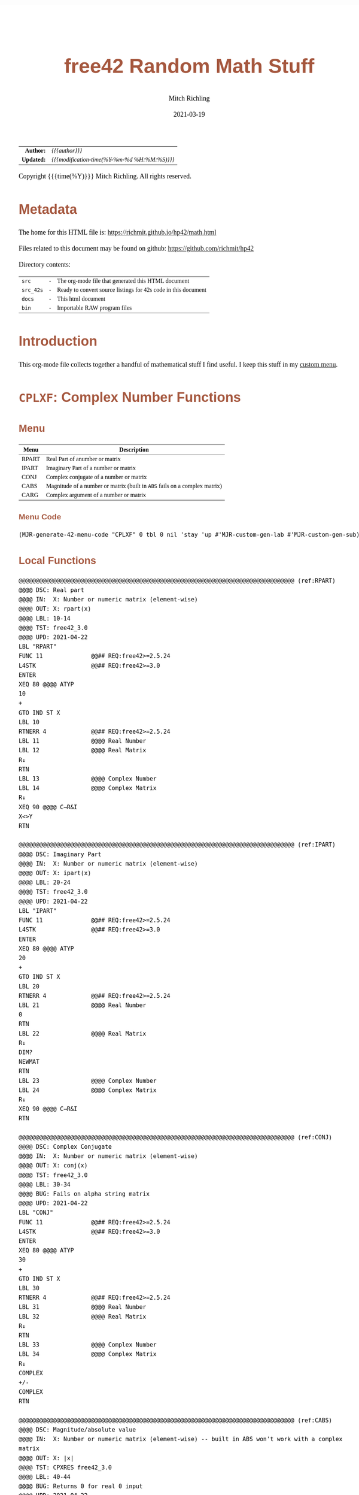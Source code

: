 # -*- Mode:Org; Coding:utf-8; fill-column:158 -*-
#+TITLE:       free42 Random Math Stuff
#+AUTHOR:      Mitch Richling
#+EMAIL:       http://www.mitchr.me/
#+DATE:        2021-03-19
#+DESCRIPTION: Some simple math stuff for free42
#+LANGUAGE:    en
#+OPTIONS:     num:t toc:nil \n:nil @:t ::t |:t ^:nil -:t f:t *:t <:t skip:nil d:nil todo:t pri:nil H:5 p:t author:t html-scripts:nil
#+HTML_HEAD: <style>body { width: 95%; margin: 2% auto; font-size: 18px; line-height: 1.4em; font-family: Georgia, serif; color: black; background-color: white; }</style>
#+HTML_HEAD: <style>body { min-width: 500px; max-width: 1024px; }</style>
#+HTML_HEAD: <style>h1,h2,h3,h4,h5,h6 { color: #A5573E; line-height: 1em; font-family: Helvetica, sans-serif; }</style>
#+HTML_HEAD: <style>h1,h2,h3 { line-height: 1.4em; }</style>
#+HTML_HEAD: <style>h1.title { font-size: 3em; }</style>
#+HTML_HEAD: <style>h4,h5,h6 { font-size: 1em; }</style>
#+HTML_HEAD: <style>.org-src-container { border: 1px solid #ccc; box-shadow: 3px 3px 3px #eee; font-family: Lucida Console, monospace; font-size: 80%; margin: 0px; padding: 0px 0px; position: relative; }</style>
#+HTML_HEAD: <style>.org-src-container>pre { line-height: 1.2em; padding-top: 1.5em; margin: 0.5em; background-color: #404040; color: white; overflow: auto; }</style>
#+HTML_HEAD: <style>.org-src-container>pre:before { display: block; position: absolute; background-color: #b3b3b3; top: 0; right: 0; padding: 0 0.2em 0 0.4em; border-bottom-left-radius: 8px; border: 0; color: white; font-size: 100%; font-family: Helvetica, sans-serif;}</style>
#+HTML_HEAD: <style>pre.example { white-space: pre-wrap; white-space: -moz-pre-wrap; white-space: -o-pre-wrap; font-family: Lucida Console, monospace; font-size: 80%; background: #404040; color: white; display: block; padding: 0em; border: 2px solid black; }</style>
#+HTML_LINK_HOME: https://www.mitchr.me/
#+HTML_LINK_UP: https://richmit.github.io/hp42/
#+EXPORT_FILE_NAME: ../docs/math

#+ATTR_HTML: :border 2 solid #ccc :frame hsides :align center
|          <r> | <l>                                          |
|    *Author:* | /{{{author}}}/                               |
|   *Updated:* | /{{{modification-time(%Y-%m-%d %H:%M:%S)}}}/ |
#+ATTR_HTML: :align center
Copyright {{{time(%Y)}}} Mitch Richling. All rights reserved.

#+TOC: headlines 5

#        #         #         #         #         #         #         #         #         #         #         #         #         #         #         #         #         #
#   00   #    10   #    20   #    30   #    40   #    50   #    60   #    70   #    80   #    90   #   100   #   110   #   120   #   130   #   140   #   150   #   160   #
# 234567890123456789012345678901234567890123456789012345678901234567890123456789012345678901234567890123456789012345678901234567890123456789012345678901234567890123456789
#        #         #         #         #         #         #         #         #         #         #         #         #         #         #         #         #         #
#        #         #         #         #         #         #         #         #         #         #         #         #         #         #         #         #         #

# Provde links to programs like this: https://richmit.github.io/hp42/math.html#coderef-lnXY

* Metadata

The home for this HTML file is: https://richmit.github.io/hp42/math.html

Files related to this document may be found on github: https://github.com/richmit/hp42

Directory contents:
#+ATTR_HTML: :border 0 :frame none :rules none :align center
   | =src=     | - | The org-mode file that generated this HTML document            |
   | =src_42s= | - | Ready to convert source listings for 42s code in this document |
   | =docs=    | - | This html document                                             |
   | =bin=     | - | Importable RAW program files                                   |

* Introduction
:PROPERTIES:
:CUSTOM_ID: introduction
:END:

This org-mode file collects together a handful of mathematical stuff I find useful.  I keep this stuff in my [[https://richmit.github.io/hp42/math.html][custom menu]].

* =CPLXF=: Complex Number Functions
** Menu
:PROPERTIES:
:CUSTOM_ID: menu-cplxf
:END:

#+ATTR_HTML: :align center :frame box :rules all
#+NAME:CPLXF
| Menu  | Description                                                                |
|-------+----------------------------------------------------------------------------|
| RPART | Real Part of anumber or matrix                                             |
| IPART | Imaginary Part of a number or matrix                                       |
| CONJ  | Complex conjugate of a number or matrix                                    |
| CABS  | Magnitude of a number or matrix (built in =ABS= fails on a complex matrix) |
| CARG  | Complex argument of a number or matrix                                     |
|-------+----------------------------------------------------------------------------|

*** Menu Code

#+BEGIN_SRC elisp :var tbl=CPLXF :colnames y :results output verbatum :wrap "src hp42s :tangle ../src_42s/math/math.hp42s"
(MJR-generate-42-menu-code "CPLXF" 0 tbl 0 nil 'stay 'up #'MJR-custom-gen-lab #'MJR-custom-gen-sub)
#+END_SRC

#+RESULTS:
#+begin_src hp42s :tangle ../src_42s/math/math.hp42s
@@@@@@@@@@@@@@@@@@@@@@@@@@@@@@@@@@@@@@@@@@@@@@@@@@@@@@@@@@@@@@@@@@@@@@@@@@@@@@@@ (ref:CPLXF)
@@@@ DSC: Auto-generated menu program
LBL "CPLXF"
LBL 01            @@@@ Page 1 of menu CPLXF
CLMENU
"RPART"
KEY 1 XEQ "RPART"
"IPART"
KEY 2 XEQ "IPART"
"CONJ"
KEY 3 XEQ "CONJ"
"CABS"
KEY 4 XEQ "CABS"
"CARG"
KEY 5 XEQ "CARG"
KEY 9 GTO 00
MENU
STOP
GTO 01
LBL 00 @@@@ Application Exit
EXITALL
RTN
@@@@ Free labels start at: 2
#+end_src

** Local Functions

#+BEGIN_SRC hp42s :tangle ../src_42s/math/math.hp42s
@@@@@@@@@@@@@@@@@@@@@@@@@@@@@@@@@@@@@@@@@@@@@@@@@@@@@@@@@@@@@@@@@@@@@@@@@@@@@@@@ (ref:RPART)
@@@@ DSC: Real part
@@@@ IN:  X: Number or numeric matrix (element-wise)
@@@@ OUT: X: rpart(x)
@@@@ LBL: 10-14
@@@@ TST: free42_3.0
@@@@ UPD: 2021-04-22
LBL "RPART"
FUNC 11              @@## REQ:free42>=2.5.24
L4STK                @@## REQ:free42>=3.0
ENTER
XEQ 80 @@@@ ATYP
10
+
GTO IND ST X
LBL 10
RTNERR 4             @@## REQ:free42>=2.5.24
LBL 11               @@@@ Real Number
LBL 12               @@@@ Real Matrix
R↓
RTN
LBL 13               @@@@ Complex Number
LBL 14               @@@@ Complex Matrix
R↓
XEQ 90 @@@@ C→R&I
X<>Y
RTN

@@@@@@@@@@@@@@@@@@@@@@@@@@@@@@@@@@@@@@@@@@@@@@@@@@@@@@@@@@@@@@@@@@@@@@@@@@@@@@@@ (ref:IPART)
@@@@ DSC: Imaginary Part
@@@@ IN:  X: Number or numeric matrix (element-wise)
@@@@ OUT: X: ipart(x)
@@@@ LBL: 20-24
@@@@ TST: free42_3.0
@@@@ UPD: 2021-04-22
LBL "IPART"
FUNC 11              @@## REQ:free42>=2.5.24
L4STK                @@## REQ:free42>=3.0
ENTER
XEQ 80 @@@@ ATYP
20
+
GTO IND ST X
LBL 20
RTNERR 4             @@## REQ:free42>=2.5.24
LBL 21               @@@@ Real Number
0
RTN
LBL 22               @@@@ Real Matrix
R↓
DIM?
NEWMAT
RTN
LBL 23               @@@@ Complex Number
LBL 24               @@@@ Complex Matrix
R↓
XEQ 90 @@@@ C→R&I
RTN

@@@@@@@@@@@@@@@@@@@@@@@@@@@@@@@@@@@@@@@@@@@@@@@@@@@@@@@@@@@@@@@@@@@@@@@@@@@@@@@@ (ref:CONJ)
@@@@ DSC: Complex Conjugate
@@@@ IN:  X: Number or numeric matrix (element-wise)
@@@@ OUT: X: conj(x)
@@@@ TST: free42_3.0
@@@@ LBL: 30-34
@@@@ BUG: Fails on alpha string matrix
@@@@ UPD: 2021-04-22
LBL "CONJ"
FUNC 11              @@## REQ:free42>=2.5.24
L4STK                @@## REQ:free42>=3.0
ENTER
XEQ 80 @@@@ ATYP
30
+
GTO IND ST X
LBL 30
RTNERR 4             @@## REQ:free42>=2.5.24
LBL 31               @@@@ Real Number
LBL 32               @@@@ Real Matrix
R↓
RTN
LBL 33               @@@@ Complex Number
LBL 34               @@@@ Complex Matrix
R↓
COMPLEX
+/-
COMPLEX
RTN

@@@@@@@@@@@@@@@@@@@@@@@@@@@@@@@@@@@@@@@@@@@@@@@@@@@@@@@@@@@@@@@@@@@@@@@@@@@@@@@@ (ref:CABS)
@@@@ DSC: Magnitude/absolute value
@@@@ IN:  X: Number or numeric matrix (element-wise) -- built in ABS won't work with a complex matrix
@@@@ OUT: X: |x|
@@@@ TST: CPXRES free42_3.0
@@@@ LBL: 40-44
@@@@ BUG: Returns 0 for real 0 input
@@@@ UPD: 2021-04-22
LBL "CABS"
FUNC 11              @@## REQ:free42>=2.5.24
L4STK                @@## REQ:free42>=3.0
ENTER
XEQ 80 @@@@ ATYP
40
+
GTO IND ST X
LBL 40
RTNERR 4             @@## REQ:free42>=2.5.24
LBL 41               @@@@ Real Number
LBL 42               @@@@ Real Matrix
R↓
ABS
RTN
LBL 43               @@@@ Complex Number
LBL 44               @@@@ Complex Matrix
R↓
XEQ 92 @@@@ C→M&A
X<>Y
RTN

@@@@@@@@@@@@@@@@@@@@@@@@@@@@@@@@@@@@@@@@@@@@@@@@@@@@@@@@@@@@@@@@@@@@@@@@@@@@@@@@ (ref:CARG)
@@@@ DSC: Complex Argument
@@@@ IN:  X: Number or numeric matrix (element-wise)
@@@@ OUT: X: arg(x)
@@@@ TST: CPXRES free42_3.0
@@@@ LBL: 50-54
@@@@ BUG: Returns 0 for real 0 input
@@@@ UPD: 2021-04-22
LBL "CARG"
FUNC 11              @@## REQ:free42>=2.5.24
L4STK                @@## REQ:free42>=3.0
ENTER
XEQ 80 @@@@ ATYP
50
+
GTO IND ST X
LBL 50
RTNERR 4             @@## REQ:free42>=2.5.24
LBL 51               @@@@ Real Number
0
RTN
LBL 52               @@@@ Real Matrix
R↓
DIM?
NEWMAT
RTN
LBL 53               @@@@ Complex Number
LBL 54               @@@@ Complex Matrix
R↓
XEQ 92 @@@@ C→M&A
RTN

@@@@@@@@@@@@@@@@@@@@@@@@@@@@@@@@@@@@@@@@@@@@@@@@@@@@@@@@@@@@@@@@@@@@@@@@@@@@@@@@
@@@@ DSC: Complex Number -> Real Part & Imaginary Part
@@@@ NAM: C→R&I 90
@@@@ IN:  X: Complex Number or Complex Matrix
@@@@ OUT: Y: Real Part of X
@@@@      X: Imaginary Part of X
@@@@ LBL: 91
@@@@ TST: free42_3.0
@@@@ UPD: 2021-04-22
LBL 90
FUNC 12              @@## REQ:free42>=2.5.24
L4STK                @@## REQ:free42>=3.0
ENTER
FS? 73
GTO 91
@@@@ RECT MODE
COMPLEX
RTN
LBL 91
@@@@ POLAR MODE
RECT
COMPLEX
POLAR
RTN

@@@@@@@@@@@@@@@@@@@@@@@@@@@@@@@@@@@@@@@@@@@@@@@@@@@@@@@@@@@@@@@@@@@@@@@@@@@@@@@@
@@@@ DSC: Complex Number -> Magnitude & Argument (angle)
@@@@ NAM: C→M&A 92
@@@@ IN:  X: Complex Number or Complex Matrix
@@@@ OUT: Y: Magnitude of X
@@@@      X: Complex Argument (angle) of X
@@@@ LBL: 93
@@@@ TST: free42_3.0
@@@@ UPD: 2021-04-22
LBL 92
FUNC 12              @@## REQ:free42>=2.5.24
L4STK                @@## REQ:free42>=3.0
ENTER
FS? 73
GTO 93
@@@@ RECT MODE
POLAR
COMPLEX
RECT
RTN
LBL 93
@@@@ POLAR MODE
COMPLEX
RTN

@@@@@@@@@@@@@@@@@@@@@@@@@@@@@@@@@@@@@@@@@@@@@@@@@@@@@@@@@@@@@@@@@@@@@@@@@@@@@@@@ (ref:ATYP)
@@@@ DSC: Arithmetic Type
@@@@ NAM: ATYP 80
@@@@ IN:  X: an object
@@@@ OUT: X: 1 if input X was a real number
@@@@         2 if input X was a real matrix
@@@@         3 if input X was a complex number
@@@@         4 if input X was a complex matrix
@@@@         0 if none of the above are true
@@@@ TST: free42_3.0
@@@@ FAQ: Even on free42<2.5.24 or a real 42s, X, Y, & Z are preserved. T & Last X not so much.
@@@@ BUG: A 2 will be returned for a real matrix containing strings
@@@@ BUG: In infinite stack mode with an empty stack 2 will be returned as X=0 when we do L4STK
@@@@ LBL: 81-88
@@@@ UPD: 2021-02-23
LBL 80
FUNC 11              @@## REQ:free42>=2.5.24
L4STK                @@## REQ:free42>=3.0
MAT?
GTO 81
GTO 82
LBL 81               @@@@ Matrix
CLA
ARCL ST X
67
POSA
X>0?
GTO 87
GTO 88
LBL 87               @@@@ Complex Matrix
4
RTN
LBL 88               @@@@ Real/String Matrix
2
RTN
LBL 82               @@@@ Not matrix
REAL?
GTO 83
GTO 84
LBL 83               @@@@ Real number
1
RTN
LBL 84               @@@@ Not matrix or real
CPX?
GTO 85
GTO 86
LBL 85               @@@@ Complex number
3
RTN
LBL 86               @@@@ Not matrix, real, or complex
0
RTN

@@@@@@@@@@@@@@@@@@@@@@@@@@@@@@@@@@@@@@@@@@@@@@@@@@@@@@@@@@@@@@@@@@@@@@@@@@@@@@@@
END
#+END_SRC

* =%T=: Percentage of total (just like hp-12c button)

#+BEGIN_SRC hp42s :tangle ../src_42s/math/math.hp42s
@@@@@@@@@@@@@@@@@@@@@@@@@@@@@@@@@@@@@@@@@@@@@@@@@@@@@@@@@@@@@@@@@@@@@@@@@@@@@@@@ (ref:PTOT)
@@@@ DSC: Percentage of total (just like hp-12c button)
@@@@ IN:  Y: Real Number -- Total
@@@@ IN:  X: Real Number -- Part
@@@@ OUT: X: 100*X/Y
@@@@ UPD: 2021-03-12
LBL "%T"
FUNC 21              @@## REQ:free42>=2.5.24
L4STK                @@## REQ:free42>=3.0
X<>Y
÷
100
×
RTN
END
#+END_SRC

* =GCD=, =LCM=: Greatest Common Denominator & Least Common Multiple

#+BEGIN_SRC hp42s :tangle ../src_42s/math/math.hp42s
@@@@@@@@@@@@@@@@@@@@@@@@@@@@@@@@@@@@@@@@@@@@@@@@@@@@@@@@@@@@@@@@@@@@@@@@@@@@@@@@ (ref:GCD)
@@@@ DSC: GCD
@@@@ IN:  Y: real number
@@@@      X: real number
@@@@ OUT: X: GCD(|IP(X)|, |IP(X)|)
@@@@ LBL: 01
@@@@ UPD: 2021-04-22
@@@@ TST: free42_3.0
LBL "GCD"
FUNC 21              @@## REQ:free42>=2.5.24
L4STK                @@## REQ:free42>=3.0
ABS
IP
X<>Y
ABS
IP
X>Y?
X<>Y
LBL 01
STO ST Z
MOD
X>0?
GTO 01
R↓
RTN

@@@@@@@@@@@@@@@@@@@@@@@@@@@@@@@@@@@@@@@@@@@@@@@@@@@@@@@@@@@@@@@@@@@@@@@@@@@@@@@@ (ref:LCM)
@@@@ DSC: LCM
@@@@ IN:  Y: real number
@@@@      X: real number
@@@@ OUT: X: LCM(|IP(X)|, |IP(X)|)
@@@@ USE: GCD
@@@@ LBL: 02-03
@@@@ UPD: 2021-04-22
@@@@ TST: free42_3.0
LBL "LCM"
FUNC 21              @@## REQ:free42>=2.5.24
L4STK                @@## REQ:free42>=3.0
ABS
IP
X≠0?
GTO 02
0
RTN
LBL 02
LSTO "TMPX"
X<>Y
ABS
IP
X≠0?
GTO 03
0
RTN
LBL 03
LSTO "TMPY"
XEQ "GCD"
RCL "TMPX"
X<>Y
÷
RCL× "TMPY"
RTN

@@@@@@@@@@@@@@@@@@@@@@@@@@@@@@@@@@@@@@@@@@@@@@@@@@@@@@@@@@@@@@@@@@@@@@@@@@@@@@@@
END
#+END_SRC

* =BETA=: The Beta Function

#+BEGIN_SRC hp42s :tangle ../src_42s/math/math.hp42s
@@@@@@@@@@@@@@@@@@@@@@@@@@@@@@@@@@@@@@@@@@@@@@@@@@@@@@@@@@@@@@@@@@@@@@@@@@@@@@@@ (ref:BETA)
@@@@ DSC: beta function
@@@@ IN:  Y: Number
@@@@ IN:  X: Number
@@@@ OUT: X: beta(x, y) = beta(y, x)
@@@@ TST: free42_3.0
@@@@ UPD: 2021-02-23
LBL "BETA"
FUNC 21              @@## REQ:free42>=2.5.24
L4STK                @@## REQ:free42>=3.0
RCL ST Y
GAMMA
RCL ST Y
GAMMA
×
RCL ST Z
RCL ST Z
+
GAMMA
÷
RTN
END
#+END_SRC

#+END_SRC

* =NPDF=, =NCDF=, =ERF=, =ERFC=: Error & Standard Normal Functions

** Menu
:PROPERTIES:
:CUSTOM_ID: menu-errfun
:END:

#+ATTR_HTML: :align center :frame box :rules all
#+NAME:ERRFUN
| Menu | Description                                      |
|------+--------------------------------------------------|
| ERF  | Error Function                                   |
| ERFC | Complementary Error Function                     |
| ▒▒▒▒ |                                                  |
| NPDF | Standard Normal Probablity Density FUnction      |
| NCDF | Standard Normal Cumulative Distribution FUnction |
| ▒▒▒▒ |                                                  |

*** Menu Code

#+BEGIN_SRC elisp :var tbl=ERRFUN :colnames y :results output verbatum :wrap "src hp42s :tangle ../src_42s/math/math.hp42s"
(MJR-generate-42-menu-code "ERRFUN" 0 tbl 0 nil 'stay 'up #'MJR-custom-gen-lab #'MJR-custom-gen-sub)
#+END_SRC

#+RESULTS:
#+begin_src hp42s :tangle ../src_42s/math/math.hp42s
@@@@@@@@@@@@@@@@@@@@@@@@@@@@@@@@@@@@@@@@@@@@@@@@@@@@@@@@@@@@@@@@@@@@@@@@@@@@@@@@ (ref:ERRFUN)
@@@@ DSC: Auto-generated menu program
LBL "ERRFUN"
LBL 01            @@@@ Page 1 of menu ERRFUN
CLMENU
"ERF"
KEY 1 XEQ "ERF"
"ERFC"
KEY 2 XEQ "ERFC"
"NPDF"
KEY 4 XEQ "NPDF"
"NCDF"
KEY 5 XEQ "NCDF"
KEY 9 GTO 00
MENU
STOP
GTO 01
LBL 00 @@@@ Application Exit
EXITALL
RTN
@@@@ Free labels start at: 2
#+end_src

** Local Functions

#+BEGIN_SRC hp42s :tangle ../src_42s/math/math.hp42s
@@@@@@@@@@@@@@@@@@@@@@@@@@@@@@@@@@@@@@@@@@@@@@@@@@@@@@@@@@@@@@@@@@@@@@@@@@@@@@@@ (ref:NPDF)
@@@@ DSC: Standard Normal PDF
@@@@ IN:  X: real number
@@@@ OUT: X: Standard Normal PDF value at X
@@@@ UPD: 2021-04-22
@@@@ TST: free42_3.0
@@@@ TC:  -2 0.05399096651318805195056
@@@@ TC:  -1 0.2419707245191433497978
@@@@ TC:   0 0.3989422804014326779399
@@@@ TC:   1 0.2419707245191433497978
@@@@ TC:   2 0.05399096651318805195056
LBL "NPDF"
FUNC 11              @@## REQ:free42>=2.5.24
L4STK                @@## REQ:free42>=3.0
X↑2   @@@@ X^2
-2    @@@@ -2                     X^2
÷     @@@@ -X^2/2
E↑X   @@@@ EXP(-X^2/2)
2     @@@@ 2                      EXP(-X^2/2)
PI    @@@@ PI                     2             EXP(-X^2/2)
×     @@@@ PI*2                   EXP(-X^2/2)
SQRT  @@@@ SQRT(PI*2)             EXP(-X^2/2)
÷     @@@@ EXP(-X^2/2)/SQRT(PI*2) 
RTN

@@@@@@@@@@@@@@@@@@@@@@@@@@@@@@@@@@@@@@@@@@@@@@@@@@@@@@@@@@@@@@@@@@@@@@@@@@@@@@@@ (ref:NCDF)
@@@@ DSC: Standard Normal CDF
@@@@ IN:  X: real number
@@@@ OUT: X: Standard Normal CDF value at X
@@@@ BUG: Only good to 7 decimal places
@@@@ FAQ: No dependancies, variables, loops, or branches
@@@@ REF: Zelen & Severo (1964)
@@@@ UPD: 2021-04-22
@@@@ TST: free42_3.0
@@@@ TC:  -2 0.02275013194817920720028
@@@@ TC:  -1 0.1586552539314570514148 
@@@@ TC:   0 0.5                      
@@@@ TC:   1 0.8413447460685429485852 
@@@@ TC:   2 0.9772498680518207927997 
LBL "NCDF"
FUNC 11              @@## REQ:free42>=2.5.24
L4STK                @@## REQ:free42>=3.0
0.2316419      @@@@ b0                     X             ?           ?
RCL× ST Y      @@@@ b0*X                   X             ?           ?
1              @@@@ 1                      b0*X          X           ?           
+              @@@@ 1+b0*X                 X             ?           ?
1/X            @@@@ 1/(1+b0*X)             X             ?           ?
               @@@@ T                      X             ?           ?
X<>Y           @@@@ X                      T             ?           ?
X↑2            @@@@ X^2                    T             ?           ?
-2             @@@@ -2                     X^2           ?           ?
÷              @@@@ -X^2/2                 T             ?           ?
E↑X            @@@@ EXP(-X^2/2)            T             ?           ?
2              @@@@ 2                      EXP(-X^2/2)   T           ?
PI             @@@@ PI                     2             EXP(-X^2/2) T
×              @@@@ PI*2                   EXP(-X^2/2)   T           T
SQRT           @@@@ SQRT(PI*2)             EXP(-X^2/2)   T           T
÷              @@@@ EXP(-X^2/2)/SQRT(PI*2) T             T           T
               @@@@ N                      T             T           T
RCL  ST Y      @@@@ T                      N             T           T
×              @@@@ NT                     T             T           T
0.319381530    @@@@ b1                     NT            T           T
RCL× ST Y      @@@@ PR                     NT            T           T
RCL ST Z       @@@@ T                      PR            NT          T
STO× ST Z      @@@@ T                      PR            NT^2        T
R↓             @@@@ PR                     NT^2          T           T
-0.356563782   @@@@ b2                     PR            NT^2        T
RCL× ST Z      @@@@ NT                     PR            NT^2        T
+              @@@@ PR                     NT^2          T           T
RCL ST Z       @@@@ T                      PR            NT^2        T
STO× ST Z      @@@@ T                      PR            NT^3        T
R↓             @@@@ PR                     NT^3          T           T
1.781477937    @@@@ b3                     PR            NT^3        T
RCL× ST Z      @@@@ NT                     PR            NT^3        T
+              @@@@ PR                     NT^3          T           T
RCL ST Z       @@@@ T                      PR            NT^3        T
STO× ST Z      @@@@ T                      PR            NT^4        T
R↓             @@@@ PR                     NT^4          T           T
-1.821255978   @@@@ b4                     PR            NT^4        T
RCL× ST Z      @@@@ NT                     PR            NT^4        T
+              @@@@ PR                     NT^4          T           T
RCL ST Z       @@@@ T                      PR            NT^4        T
STO× ST Z      @@@@ T                      PR            NT^5        T
R↓             @@@@ PR                     NT^5          T           T
1.330274429    @@@@ b5                     PR            NT^5        T
RCL× ST Z      @@@@ NT                     PR            NT^5        T
+              @@@@ PR                     NT^5          T           T
1              @@@@ 1                      PR            NT^5        T
X<>Y           @@@@ PR                     1             NT^5        T
-              @@@@ 1-PR                   NT^5          T           T
RTN

@@@@@@@@@@@@@@@@@@@@@@@@@@@@@@@@@@@@@@@@@@@@@@@@@@@@@@@@@@@@@@@@@@@@@@@@@@@@@@@@ (ref:ERF)
@@@@ DSC: erf (error) function
@@@@ IN:  X: real number
@@@@ OUT: X: erf(X)
@@@@ USE: NCDF
@@@@ LBL: Use: 11-12
@@@@ UPD: 2021-03-30
@@@@ TST: free42_3.0
@@@@ TC: -1 -0.8427007929497148693412
@@@@ TC:  0  0.0
@@@@ TC:  1  0.8427007929497148693412
@@@@ TC:  2  0.9953222650189527341621
LBL "ERF"
FUNC 11              @@## REQ:free42>=2.5.24
L4STK                @@## REQ:free42>=3.0
ENTER
ENTER
2
SQRT
×
ABS
XEQ "NCDF"
2
×
1
-
X<>Y
X<0?
GTO 11
GTO 12
LBL 11
R↓
+/-
RTN
LBL 12
R↓
RTN

@@@@@@@@@@@@@@@@@@@@@@@@@@@@@@@@@@@@@@@@@@@@@@@@@@@@@@@@@@@@@@@@@@@@@@@@@@@@@@@@ (ref:ERFC)
@@@@ DSC: erfc (complementary error) function
@@@@ IN:  X: real number
@@@@ OUT: X: erfc(X)
@@@@ USE: ERF
@@@@ UPD: 2021-03-30
@@@@ TST: free42_3.0
@@@@ TC: -1 1.842700792949714869341
@@@@ TC:  0 1.0
@@@@ TC:  1 0.1572992070502851306588
@@@@ TC:  2 0.004677734981047265837931
LBL "ERFC"
FUNC 11              @@## REQ:free42>=2.5.24
L4STK                @@## REQ:free42>=3.0
XEQ "ERF"
1
X<>Y
-
RTN

@@@@@@@@@@@@@@@@@@@@@@@@@@@@@@@@@@@@@@@@@@@@@@@@@@@@@@@@@@@@@@@@@@@@@@@@@@@@@@@@
END
#+END_SRC





* =HYPTRG=: Hyperbolic Trigonometric Functions
** Menu
:PROPERTIES:
:CUSTOM_ID: menu-hyptrg
:END:

#+ATTR_HTML: :align center :frame box :rules all
#+NAME:HYPTRG
| Menu  | Description |
|-------+-------------|
| SINH  |             |
| COSH  |             |
| TANH  |             |
| ASINH |             |
| ACOSH |             |
| ATANH |             |
|-------+-------------|
| CSCH  | 1/SINH(X)   |
| SECH  | 1/COSH(X)   |
| COTH  | 1/TANH(X)   |
| ACSCH | SINH(1/X)   |
| ASECH | COSH(1/X)   |
| ACOTH | TANH(1/X)   |
|-------+-------------|

*** Menu Code

#+BEGIN_SRC elisp :var tbl=HYPTRG :colnames y :results output verbatum :wrap "src hp42s :tangle ../src_42s/math/math.hp42s"
(MJR-generate-42-menu-code "HYPTRG" 0 tbl 0 nil 'stay 'up #'MJR-custom-gen-lab #'MJR-custom-gen-sub)
#+END_SRC

#+RESULTS:
#+begin_src hp42s :tangle ../src_42s/math/math.hp42s
@@@@@@@@@@@@@@@@@@@@@@@@@@@@@@@@@@@@@@@@@@@@@@@@@@@@@@@@@@@@@@@@@@@@@@@@@@@@@@@@ (ref:HYPTRG)
@@@@ DSC: Auto-generated menu program
LBL "HYPTRG"
LBL 01            @@@@ Page 1 of menu HYPTRG
CLMENU
"SINH"
KEY 1 XEQ 03
"COSH"
KEY 2 XEQ 04
"TANH"
KEY 3 XEQ 05
"ASINH"
KEY 4 XEQ 06
"ACOSH"
KEY 5 XEQ 07
"ATANH"
KEY 6 XEQ 08
KEY 7 GTO 02
KEY 8 GTO 02
KEY 9 GTO 00
MENU
STOP
GTO 01
LBL 02            @@@@ Page 2 of menu HYPTRG
CLMENU
"CSCH"
KEY 1 XEQ "CSCH"
"SECH"
KEY 2 XEQ "SECH"
"COTH"
KEY 3 XEQ "COTH"
"ACSCH"
KEY 4 XEQ "ACSCH"
"ASECH"
KEY 5 XEQ "ASECH"
"ACOTH"
KEY 6 XEQ "ACOTH"
KEY 7 GTO 01
KEY 8 GTO 01
KEY 9 GTO 00
MENU
STOP
GTO 02
LBL 00 @@@@ Application Exit
EXITALL
RTN
LBL 03    @@@@ Action for menu key SINH
SINH
RTN
LBL 04    @@@@ Action for menu key COSH
COSH
RTN
LBL 05    @@@@ Action for menu key TANH
TANH
RTN
LBL 06    @@@@ Action for menu key ASINH
ASINH
RTN
LBL 07    @@@@ Action for menu key ACOSH
ACOSH
RTN
LBL 08    @@@@ Action for menu key ATANH
ATANH
RTN
@@@@ Free labels start at: 9
#+end_src

** Local Functions

#+BEGIN_SRC hp42s :tangle ../src_42s/math/math.hp42s

@@@@@@@@@@@@@@@@@@@@@@@@@@@@@@@@@@@@@@@@@@@@@@@@@@@@@@@@@@@@@@@@@@@@@@@@@@@@@@@@
@@@@ DSC: 1/SIN(X)
LBL "CSCH"
FUNC 11              @@## REQ:free42>=2.5.24
L4STK                @@## REQ:free42>=3.0
SINH
1/X
RTN

@@@@@@@@@@@@@@@@@@@@@@@@@@@@@@@@@@@@@@@@@@@@@@@@@@@@@@@@@@@@@@@@@@@@@@@@@@@@@@@@
@@@@ DSC: 1/COS(X)
LBL "SECH"
FUNC 11              @@## REQ:free42>=2.5.24
L4STK                @@## REQ:free42>=3.0
COSH
1/X
RTN

@@@@@@@@@@@@@@@@@@@@@@@@@@@@@@@@@@@@@@@@@@@@@@@@@@@@@@@@@@@@@@@@@@@@@@@@@@@@@@@@
@@@@ DSC: 1/TAN(X)
LBL "COTH"
FUNC 11              @@## REQ:free42>=2.5.24
L4STK                @@## REQ:free42>=3.0
TANH
1/X
RTN

@@@@@@@@@@@@@@@@@@@@@@@@@@@@@@@@@@@@@@@@@@@@@@@@@@@@@@@@@@@@@@@@@@@@@@@@@@@@@@@@
@@@@ DSC: SIN(1/X)
LBL "ACSCH"
FUNC 11              @@## REQ:free42>=2.5.24
L4STK                @@## REQ:free42>=3.0
1/X
ASINH
RTN

@@@@@@@@@@@@@@@@@@@@@@@@@@@@@@@@@@@@@@@@@@@@@@@@@@@@@@@@@@@@@@@@@@@@@@@@@@@@@@@@
@@@@ DSC: COS(1/X)
LBL "ASECH"
FUNC 11              @@## REQ:free42>=2.5.24
L4STK                @@## REQ:free42>=3.0
1/X
ACOSH
RTN

@@@@@@@@@@@@@@@@@@@@@@@@@@@@@@@@@@@@@@@@@@@@@@@@@@@@@@@@@@@@@@@@@@@@@@@@@@@@@@@@
@@@@ DSC: TAN(1/X)
LBL "ACOTH"
FUNC 11              @@## REQ:free42>=2.5.24
L4STK                @@## REQ:free42>=3.0
1/X
ATANH
RTN

@@@@@@@@@@@@@@@@@@@@@@@@@@@@@@@@@@@@@@@@@@@@@@@@@@@@@@@@@@@@@@@@@@@@@@@@@@@@@@@@
END
#+END_SRC

* =TRIG=: Trigonometric Functions
** Menu
:PROPERTIES:
:CUSTOM_ID: menu-trig
:END:

#+ATTR_HTML: :align center :frame box :rules all
#+NAME:TRIG
| Menu  | Description                         |
|-------+-------------------------------------|
| SIN   |                                     |
| COS   |                                     |
| TAN   |                                     |
| ASIN  |                                     |
| ACOS  |                                     |
| ATAN  |                                     |
|-------+-------------------------------------|
| CSC   | 1/SIN(X)                            |
| SEC   | 1/COS(X)                            |
| COT   | 1/TAN(X)                            |
| ACSC  | SIN(1/X)                            |
| ASEC  | COS(1/X)                            |
| ACOT  | TAN(1/X)                            |
|-------+-------------------------------------|
| TAN2  |                                     |
| HYPOT |                                     |
| HAV   | Haversine = 1/2-cos(X)/2            |
| AHAV  | Inverse Haversine = 2*asin(sqrt(X)) |
| ▒▒▒▒  |                                     |
| ▒▒▒▒  |                                     |

*** Menu Code
#+BEGIN_SRC elisp :var tbl=TRIG :colnames y :results output verbatum :wrap "src hp42s :tangle ../src_42s/math/math.hp42s"
(MJR-generate-42-menu-code "TRIG" 0 tbl 0 nil 'stay 'up #'MJR-custom-gen-lab #'MJR-custom-gen-sub)
#+END_SRC

#+RESULTS:
#+begin_src hp42s :tangle ../src_42s/math/math.hp42s
@@@@@@@@@@@@@@@@@@@@@@@@@@@@@@@@@@@@@@@@@@@@@@@@@@@@@@@@@@@@@@@@@@@@@@@@@@@@@@@@ (ref:TRIG)
@@@@ DSC: Auto-generated menu program
LBL "TRIG"
LBL 01            @@@@ Page 1 of menu TRIG
CLMENU
"SIN"
KEY 1 XEQ 04
"COS"
KEY 2 XEQ 05
"TAN"
KEY 3 XEQ 06
"ASIN"
KEY 4 XEQ 07
"ACOS"
KEY 5 XEQ 08
"ATAN"
KEY 6 XEQ 09
KEY 7 GTO 03
KEY 8 GTO 02
KEY 9 GTO 00
MENU
STOP
GTO 01
LBL 02            @@@@ Page 2 of menu TRIG
CLMENU
"CSC"
KEY 1 XEQ "CSC"
"SEC"
KEY 2 XEQ "SEC"
"COT"
KEY 3 XEQ "COT"
"ACSC"
KEY 4 XEQ "ACSC"
"ASEC"
KEY 5 XEQ "ASEC"
"ACOT"
KEY 6 XEQ "ACOT"
KEY 7 GTO 01
KEY 8 GTO 03
KEY 9 GTO 00
MENU
STOP
GTO 02
LBL 03            @@@@ Page 3 of menu TRIG
CLMENU
"TAN2"
KEY 1 XEQ "TAN2"
"HYPOT"
KEY 2 XEQ "HYPOT"
"HAV"
KEY 3 XEQ "HAV"
"AHAV"
KEY 4 XEQ "AHAV"
KEY 7 GTO 02
KEY 8 GTO 01
KEY 9 GTO 00
MENU
STOP
GTO 03
LBL 00 @@@@ Application Exit
EXITALL
RTN
LBL 04    @@@@ Action for menu key SIN
SIN
RTN
LBL 05    @@@@ Action for menu key COS
COS
RTN
LBL 06    @@@@ Action for menu key TAN
TAN
RTN
LBL 07    @@@@ Action for menu key ASIN
ASIN
RTN
LBL 08    @@@@ Action for menu key ACOS
ACOS
RTN
LBL 09    @@@@ Action for menu key ATAN
ATAN
RTN
@@@@ Free labels start at: 10
#+end_src

** Local Functions

#+BEGIN_SRC hp42s :tangle ../src_42s/math/math.hp42s

@@@@@@@@@@@@@@@@@@@@@@@@@@@@@@@@@@@@@@@@@@@@@@@@@@@@@@@@@@@@@@@@@@@@@@@@@@@@@@@@
@@@@ DSC: Inverse Haversine
@@@@ IN:  X: number
@@@@ OUT: X: ahav(X)=2*asin(sqrt(X))
@@@@ UPD: 2021-04-18
@@@@ TST: free42_3.0
LBL "AHAV"
FUNC 11              @@## REQ:free42>=2.5.24
L4STK                @@## REQ:free42>=3.0
SQRT
ASIN
2
×
RTN

@@@@@@@@@@@@@@@@@@@@@@@@@@@@@@@@@@@@@@@@@@@@@@@@@@@@@@@@@@@@@@@@@@@@@@@@@@@@@@@@
@@@@ DSC: Haversine
@@@@ IN:  X: number
@@@@ OUT: X: hav(X)=1/2-cos(X)/2
@@@@ UPD: 2021-04-18
@@@@ TST: free42_3.0
LBL "HAV"
FUNC 11              @@## REQ:free42>=2.5.24
L4STK                @@## REQ:free42>=3.0
COS
-2
÷
0.5
+
RTN

@@@@@@@@@@@@@@@@@@@@@@@@@@@@@@@@@@@@@@@@@@@@@@@@@@@@@@@@@@@@@@@@@@@@@@@@@@@@@@@@
@@@@ DSC: Hypot
@@@@ IN:  Y: number
@@@@ IN:  X: number
@@@@ OUT: X: sqrt(abs(x)^2+abs(y)^2)
@@@@ UPD: 2021-02-23
@@@@ TST: free42_3.0
LBL "HYPOT"
FUNC 21              @@## REQ:free42>=2.5.24
L4STK                @@## REQ:free42>=3.0
ABS
X<>Y
ABS
COMPLEX
ABS
RTN

@@@@@@@@@@@@@@@@@@@@@@@@@@@@@@@@@@@@@@@@@@@@@@@@@@@@@@@@@@@@@@@@@@@@@@@@@@@@@@@@
@@@@ DSC: 1/SIN(X)
LBL "CSC"
FUNC 11              @@## REQ:free42>=2.5.24
L4STK                @@## REQ:free42>=3.0
SIN
1/X
RTN

@@@@@@@@@@@@@@@@@@@@@@@@@@@@@@@@@@@@@@@@@@@@@@@@@@@@@@@@@@@@@@@@@@@@@@@@@@@@@@@@
@@@@ DSC: 1/COS(X)
LBL "SEC"
FUNC 11              @@## REQ:free42>=2.5.24
L4STK                @@## REQ:free42>=3.0
COS
1/X
RTN

@@@@@@@@@@@@@@@@@@@@@@@@@@@@@@@@@@@@@@@@@@@@@@@@@@@@@@@@@@@@@@@@@@@@@@@@@@@@@@@@
@@@@ DSC: 1/TAN(X)
LBL "COT"
FUNC 11              @@## REQ:free42>=2.5.24
L4STK                @@## REQ:free42>=3.0
TAN
1/X
RTN

@@@@@@@@@@@@@@@@@@@@@@@@@@@@@@@@@@@@@@@@@@@@@@@@@@@@@@@@@@@@@@@@@@@@@@@@@@@@@@@@
@@@@ DSC: SIN(1/X)
LBL "ACSC"
FUNC 11              @@## REQ:free42>=2.5.24
L4STK                @@## REQ:free42>=3.0
1/X
ASIN
RTN

@@@@@@@@@@@@@@@@@@@@@@@@@@@@@@@@@@@@@@@@@@@@@@@@@@@@@@@@@@@@@@@@@@@@@@@@@@@@@@@@
@@@@ DSC: COS(1/X)
LBL "ASEC"
FUNC 11              @@## REQ:free42>=2.5.24
L4STK                @@## REQ:free42>=3.0
1/X
ACOS
RTN

@@@@@@@@@@@@@@@@@@@@@@@@@@@@@@@@@@@@@@@@@@@@@@@@@@@@@@@@@@@@@@@@@@@@@@@@@@@@@@@@
@@@@ DSC: TAN(1/X)
LBL "ACOT"
FUNC 11              @@## REQ:free42>=2.5.24
L4STK                @@## REQ:free42>=3.0
1/X
ATAN
RTN

@@@@@@@@@@@@@@@@@@@@@@@@@@@@@@@@@@@@@@@@@@@@@@@@@@@@@@@@@@@@@@@@@@@@@@@@@@@@@@@@
@@@@ DSC: ATAN2
@@@@ IN:  Y: number
@@@@ IN:  X: number
@@@@ OUT: X: atan2(y, x)
@@@@ BUG: Only works in RAD mode
@@@@ UPD: 2021-02-23
@@@@ TST: free42_3.0
@@@@ TC:  atan( 1, 1) =>  pi/4     =   45°
@@@@ TC:  atan(-1, 1) => -pi/4     =  -45°
@@@@ TC:  atan( 1,-1) =>  3*pi/4   =  135°
@@@@ TC:  atan(-1,-1) => -3*pi/4   = -135°
@@@@ TC:  atan( 0, 1) =>  0        =    0°
@@@@ TC:  atan( 1, 0) =>  pi       =   90°
@@@@ TC:  atan(-1, 0) => -pi       =  -90°
@@@@ TC:  atan( 0, 0) => ERROR
@@@@ LBL: Used 81-85
LBL "TAN2"
FUNC 21              @@## REQ:free42>=2.5.24
L4STK                @@## REQ:free42>=3.0
X>0?
GTO 81
X=0?
GTO 82
@@@@ X<0
X<>Y
X<0?
GTO 83
@@@@ X<0 & Y>=0
X<>Y
÷
ATAN
PI
+
RTN
LBL 83
@@@@ X<0 & Y<0
X<>Y
÷
ATAN
PI
-
RTN
LBL 82
X<>Y
X=0?
GTO 84
X>0?
GTO 85
@@@@ X=0 & Y<0
PI
-2
÷
RTN
LBL 85
@@@@ X=0 & Y>0
PI
2
÷
RTN
LBL 84
@@@@ X=0 & Y=0 ERROR 0/0
÷
RTN
LBL 81
@@@@ X>0
÷
ATAN
RTN

@@@@@@@@@@@@@@@@@@@@@@@@@@@@@@@@@@@@@@@@@@@@@@@@@@@@@@@@@@@@@@@@@@@@@@@@@@@@@@@@
END
#+END_SRC

* =LPRT=: Logs, Powers & Roots
** Menu
:PROPERTIES:
:CUSTOM_ID: menu-lprt
:END:

#+ATTR_HTML: :align center :frame box :rules all
#+NAME:LPRT
| Menu | Lab    | Description                                          |
|------+--------+------------------------------------------------------|
| lnYX | lnYX   | Base Y Logarithm of X                                |
| ▒▒▒▒ |        |                                                      |
| ln2  | ln2    | Base 2 logarithm                                     |
| LN   |        | Base 3 logarithm                                     |
| LOG  |        | Base 10 logarithm                                    |
| ▒▒▒▒ |        |                                                      |
|------+--------+------------------------------------------------------|
| Y↑X  |        | Raise Y to the power of X                            |
| ▒▒▒▒ |        |                                                      |
| 2↑X  | LBL 97 | Raise 2 to the power of X                            |
| EXP  |        | Raise e to the power of X                            |
| 10↑X |        | Raise 10 to the power of X                           |
| ▒▒▒▒ |        |                                                      |
|------+--------+------------------------------------------------------|
| Y√X  | YROOT  | Yth roots prefering real & pure imaginary answers    |
| ▒▒▒▒ |        |                                                      |
| 2√X  | LBL 95 | Square root prefering real & pure imaginary answers  |
| 3√X  | LBL 94 | Cube root prefering real & pure imaginary answers    |
| 5√X  | LBL 93 | Fifth root prefering real & pure imaginary answers   |
| 7√X  | LBL 92 | Seventh root prefering real & pure imaginary answers |

*** Menu Code
#+BEGIN_SRC elisp :var tbl=LPRT :colnames y :results output verbatum :wrap "src hp42s :tangle ../src_42s/math/math.hp42s"
(MJR-generate-42-menu-code "LPRT" 0 tbl 0 1 'stay 'up #'MJR-custom-gen-lab #'MJR-custom-gen-sub)
#+END_SRC

#+RESULTS:
#+begin_src hp42s :tangle ../src_42s/math/math.hp42s
@@@@@@@@@@@@@@@@@@@@@@@@@@@@@@@@@@@@@@@@@@@@@@@@@@@@@@@@@@@@@@@@@@@@@@@@@@@@@@@@ (ref:LPRT)
@@@@ DSC: Auto-generated menu program
LBL "LPRT"
LBL 01            @@@@ Page 1 of menu LPRT
CLMENU
"lnYX"
KEY 1 XEQ "lnYX"
"ln2"
KEY 3 XEQ "ln2"
"LN"
KEY 4 XEQ 04
"LOG"
KEY 5 XEQ 05
KEY 7 GTO 03
KEY 8 GTO 02
KEY 9 GTO 00
MENU
STOP
GTO 01
LBL 02            @@@@ Page 2 of menu LPRT
CLMENU
"Y↑X"
KEY 1 XEQ 06
"2↑X"
KEY 3 XEQ 97
"EXP"
KEY 4 XEQ "EXP"
"10↑X"
KEY 5 XEQ 07
KEY 7 GTO 01
KEY 8 GTO 03
KEY 9 GTO 00
MENU
STOP
GTO 02
LBL 03            @@@@ Page 3 of menu LPRT
CLMENU
"Y√X"
KEY 1 XEQ "YROOT"
"2√X"
KEY 3 XEQ 95
"3√X"
KEY 4 XEQ 94
"5√X"
KEY 5 XEQ 93
"7√X"
KEY 6 XEQ 92
KEY 7 GTO 02
KEY 8 GTO 01
KEY 9 GTO 00
MENU
STOP
GTO 03
LBL 00 @@@@ Application Exit
EXITALL
RTN
LBL 04    @@@@ Action for menu key LN
LN
RTN
LBL 05    @@@@ Action for menu key LOG
LOG
RTN
LBL 06    @@@@ Action for menu key Y↑X
Y↑X
RTN
LBL 07    @@@@ Action for menu key 10↑X
10↑X
RTN
@@@@ Free labels start at: 8
#+end_src

** Local Functions

#+BEGIN_SRC hp42s :tangle ../src_42s/math/math.hp42s
@@@@@@@@@@@@@@@@@@@@@@@@@@@@@@@@@@@@@@@@@@@@@@@@@@@@@@@@@@@@@@@@@@@@@@@@@@@@@@@@
@@@@ DSC: Base Y Logarithm of X
@@@@ IN:  Y: logarithm base
@@@@      X: number or matrix (element-wise)
@@@@ OUT: X: log_y(x)
@@@@ UPD: 2021-04-14
@@@@ TST: free42_3.0
LBL "lnYX"
FUNC 21              @@## REQ:free42>=2.5.24
L4STK                @@## REQ:free42>=3.0
LN
X<>Y
LN
÷
RTN

@@@@@@@@@@@@@@@@@@@@@@@@@@@@@@@@@@@@@@@@@@@@@@@@@@@@@@@@@@@@@@@@@@@@@@@@@@@@@@@@
@@@@ DSC: Base 2 Logarithm
@@@@ IN:  X: number or matrix (element-wise)
@@@@ OUT: X: log_2(x)
@@@@ UPD: 2021-02-23
@@@@ TST: free42_3.0
LBL "ln2"
FUNC 11              @@## REQ:free42>=2.5.24
L4STK                @@## REQ:free42>=3.0
LN
2
LN
÷
RTN

@@@@@@@@@@@@@@@@@@@@@@@@@@@@@@@@@@@@@@@@@@@@@@@@@@@@@@@@@@@@@@@@@@@@@@@@@@@@@@@@
@@@@ DSC: Raise 2 to the power of X
@@@@ NAM: 2↑X 97
@@@@ IN:  X: number or matrix (element-wise)
@@@@ OUT: X: 2^X
@@@@ UPD: 2021-02-23
@@@@ TST: free42_3.0
LBL 97
FUNC 11              @@## REQ:free42>=2.5.24
L4STK                @@## REQ:free42>=3.0
2
X<>Y
Y^X
RTN

@@@@@@@@@@@@@@@@@@@@@@@@@@@@@@@@@@@@@@@@@@@@@@@@@@@@@@@@@@@@@@@@@@@@@@@@@@@@@@@@
@@@@ DSC: Square root prefering real & pure imaginary answers 
@@@@ NAM: ROOT2 95  
@@@@ IN:  X: Number or numeric matrix (element-wise)
@@@@ OUT: X: root of X
@@@@ FAQ: See XYROOT for details
@@@@ TST: free42_3.0
@@@@ UPD: 2021-04-14
LBL 95
FUNC 11              @@## REQ:free42>=2.5.24
2
X<>Y
XEQ "YROOT"
RTN

@@@@@@@@@@@@@@@@@@@@@@@@@@@@@@@@@@@@@@@@@@@@@@@@@@@@@@@@@@@@@@@@@@@@@@@@@@@@@@@@
@@@@ DSC: Cube root prefering real & pure imaginary answers   
@@@@ NAM: ROOT3 94  
@@@@ IN:  X: Number or numeric matrix (element-wise)
@@@@ OUT: X: root of X
@@@@ FAQ: See XYROOT for details
@@@@ TST: free42_3.0
@@@@ UPD: 2021-04-14
LBL 94
FUNC 11              @@## REQ:free42>=2.5.24
3
X<>Y
XEQ "YROOT"
RTN

@@@@@@@@@@@@@@@@@@@@@@@@@@@@@@@@@@@@@@@@@@@@@@@@@@@@@@@@@@@@@@@@@@@@@@@@@@@@@@@@
@@@@ DSC: Fifth root prefering real & pure imaginary answers  
@@@@ NAM: ROOT5 93  
@@@@ IN:  X: Number or numeric matrix (element-wise)
@@@@ OUT: X: root of X
@@@@ FAQ: See XYROOT for details
@@@@ TST: free42_3.0
@@@@ UPD: 2021-04-14
LBL 93
FUNC 11              @@## REQ:free42>=2.5.24
5
X<>Y
XEQ "YROOT"
RTN

@@@@@@@@@@@@@@@@@@@@@@@@@@@@@@@@@@@@@@@@@@@@@@@@@@@@@@@@@@@@@@@@@@@@@@@@@@@@@@@@
@@@@ DSC: Seventh root prefering real & pure imaginary answers
@@@@ NAM: ROOT7 92  
@@@@ IN:  X: Number or numeric matrix (element-wise)
@@@@ OUT: X: root of X
@@@@ FAQ: See XYROOT for details
@@@@ TST: free42_3.0
@@@@ UPD: 2021-04-14
LBL 92
FUNC 11              @@## REQ:free42>=2.5.24
7
X<>Y
XEQ "YROOT"
RTN

@@@@@@@@@@@@@@@@@@@@@@@@@@@@@@@@@@@@@@@@@@@@@@@@@@@@@@@@@@@@@@@@@@@@@@@@@@@@@@@@
@@@@ DSC: Nth roots prefering real & pure imaginary answers
@@@@ IN:  Y: Number
@@@@ IN:  X: Number or numeric matrix (element-wise)
@@@@ OUT: X: Yth root of X
@@@@ BUG: The principal value is not always returned (by design)
@@@@ BUG: Real integers are not recognized in complex form. i.e. 0+2i ≠ 2
@@@@ FAQ: Return is pure imaginary when Y is an odd integer and X<0
@@@@ FAQ: Return is real when  Y is an even integer and X<0
@@@@ TST: free42_3.0
@@@@ UPD: 2021-02-23
LBL "YROOT"
FUNC 21              @@## REQ:free42>=2.5.24
L4STK                @@## REQ:free42>=3.0
REAL?
GTO 81
GTO 84
LBL 81
@@@@ X is real
X≥0?
GTO 84
@@@@ X is negative, real
RCL ST Y
REAL?
GTO 82
GTO 83
LBL 82
@@@@ X is negative, real; Y is real
FP
X≠0?
GTO 83
@@@@ X is negative, real; Y is real integer
R↓
ABS
RCL ST Y
X<>Y
XEQ 84
+/-
X<>Y
2
÷
FP
X=0?
GTO 86
GTO 85
LBL 86
@@@@ X is negative, real; Y is real integer even
R↓
-1
SQRT
×
RTN
LBL 85
@@@@ X is negative, real; Y is real integer odd
R↓
RTN
LBL 83
@@@@ Not special case.  Stack: Y X Y
R↓
LBL 84
@@@@ Not special case.  Stack: X Y
X<>Y
1/X
Y↑X
RTN

@@@@@@@@@@@@@@@@@@@@@@@@@@@@@@@@@@@@@@@@@@@@@@@@@@@@@@@@@@@@@@@@@@@@@@@@@@@@@@@@
END

#+END_SRC

* =NLA=: Linear Algebra

#+ATTR_HTML: :align center :frame box :rules all
#+NAME:NLA
| Menu  | Lab    |                                            | Inputs         | Output               | Status     |
|-------+--------+--------------------------------------------+----------------+----------------------+------------|
| IDEN  | IDEN   | Create an nxn identity matrix              | X: N           | X: identity matrix   | *COMPLETE* |
| DIAG  | DIAG   | Create diagonal matrix with given elements | X: VEC         | X: diagonal matrix   | *COMPLETE* |
| ROWB  | BNDROW | Bind two matrices top to bottom            | Y: MAT X: MAT  | X: adjoined matrix   | *TODO*     |
| COLB  | BNDCOL | Bind two matrices top to bottom            | Y: MAT X: MAT  | X: adjoined matrix   | *TODO*     |
| RREF  | RREF   | Reduced Row Echelon Form                   | X: MAT         | X: Reduced matrix    | *TODO*     |
| EIGN  | EIGN   | Find all eigenvalues of a matrix           | X: MAT         | X: Eigenvalue matrix | *TODO*     |
| QR    | MATFQR | QR Factorization                           | X: MAT         | X: QR Matrix         | *TODO*     |
| LU    | MATFLU | LU Factorization                           | X: MAT         | Y: P X: LU           | *TODO*     |
| GUT   | MATGUT | Extract Upper Triangular part of matrix    | X: MAT         | X: U                 | *TODO*     |
| GDIAG | MATGDI | Extract Diagonal part of matrix            | X: MAT         | X: D                 | *TODO*     |
| GLT   | MATGLT | Extract Upper Triangular part of matrix    | X: MAT         | X: L                 | *TODO*     |
| PERM  | MATPRM | Permute the rows of a matrix               | Y: MAT X: PERM | X: Permuted matrix   | *TODO*     |
| CPLY  | MCPOLY | Characteristic Polynomial of a matrix      | X: MAT         | X: Polynomial matrix | *TODO*     |

** Code for Menu

#+BEGIN_SRC elisp :var tbl=NLA :colnames y :results output verbatum :wrap "src hp42s :tangle ../src_42s/math/math.hp42s"
(MJR-generate-42-menu-code "NLA" 0 tbl 0 1 'stay 'up #'MJR-custom-gen-lab #'MJR-custom-gen-sub)
#+END_SRC

#+RESULTS:
#+begin_src hp42s :tangle ../src_42s/math/math.hp42s
@@@@@@@@@@@@@@@@@@@@@@@@@@@@@@@@@@@@@@@@@@@@@@@@@@@@@@@@@@@@@@@@@@@@@@@@@@@@@@@@ (ref:NLA)
@@@@ DSC: Auto-generated menu program
LBL "NLA"
LBL 01            @@@@ Page 1 of menu NLA
CLMENU
"IDEN"
KEY 1 XEQ "IDEN"
"DIAG"
KEY 2 XEQ "DIAG"
"ROWB"
KEY 3 XEQ "BNDROW"
"COLB"
KEY 4 XEQ "BNDCOL"
KEY 9 GTO 00
MENU
STOP
GTO 01
LBL 00 @@@@ Application Exit
EXITALL
RTN
@@@@ Free labels start at: 2
#+end_src

** Local Functions

#+BEGIN_SRC hp42s :tangle ../src_42s/math/math.hp42s
@@@@@@@@@@@@@@@@@@@@@@@@@@@@@@@@@@@@@@@@@@@@@@@@@@@@@@@@@@@@@@@@@@@@@@@@@@@@@@@@ (ref:IDEN)
@@@@ DSC: Create an XxX identity matrix
@@@@ IN:  X: Size of matrix to make
@@@@ IN:  X: Identity matrix of size X
@@@@ UPD: 2021-03-12
LBL "IDEN"
FUNC 11              @@## REQ:free42>=2.5.24
L4STK                @@## REQ:free42>=3.0
ENTER
NEWMAT
LSTO "TMPM"
INDEX "TMPM"
1
LBL 01
STOEL
J+
FS? 77
GTO 02
I+
GTO 01
LBL 02
RCL "TMPM"
RTN
END

@@@@@@@@@@@@@@@@@@@@@@@@@@@@@@@@@@@@@@@@@@@@@@@@@@@@@@@@@@@@@@@@@@@@@@@@@@@@@@@@ (ref:DIAG)
@@@@ DSC: Create diagonal matrix with given elements
@@@@ IN:  X: Vector
@@@@ IN:  X: diagonal matrix
@@@@ UPD: 2021-03-12
LBL "DIAG"
FUNC 11              @@## REQ:free42>=2.5.24
L4STK                @@## REQ:free42>=3.0
LSTO "TMPM"
INDEX "TMPM"
DIM?
×
ENTER
DIM "TMPM"
1000
÷
1
+
LSTO "I"
LBL 01
1
RCL "I"
STOIJ
R↓
R↓
RCLEL
0
STOEL
R↓
RCL "I"
RCL "I"
STOIJ
R↓
R↓
STOEL
ISG "I"
GTO 01
RCL "TMPM"
RTN
END

@@@@@@@@@@@@@@@@@@@@@@@@@@@@@@@@@@@@@@@@@@@@@@@@@@@@@@@@@@@@@@@@@@@@@@@@@@@@@@@@ (ref:MMID)

#+END_SRC

* Polynomials
** =POLY=: A collection of polynomial tools

#+ATTR_HTML: :align center :frame box :rules all
#+NAME:POLY
| Menu  | Program      |                                              | Inputs               | Output                     | Status     |
|-------+--------------+----------------------------------------------+----------------------+----------------------------+------------|
| QUADE | QUADE        | Solve quadratic: Ax^2+Bx+C=0                 | Z: A Y: B X: C       | Y: root 1 X: root 2        | *complete* |
| SOLVE | PLYSLV       | Find all roots of a polynomial               | X: P                 | X: root matrix             | *TODO*     |
| EVAL  | PEVAL        | Evaluate polynomial P @ X                    | Y: P  X: X           | X: P(x)                    | *complete* |
| NORM  | PLYN1        | Bound on roots (r a root => abs(r)<B)        | X: P                 | X: B                       | *TODO*     |
| ▒▒▒▒  |              |                                              |                      |                            |            |
| ▒▒▒▒  |              |                                              |                      |                            |            |
|-------+--------------+----------------------------------------------+----------------------+----------------------------+------------|
| ROOTL | PLYLRT       | Find a root via Laguerre method              | Y: P  X: guess       | Y: 1      X: root          | *TODO*     |
| ROOTB | PLYBRT       | Find a root via Bisection method             | Z: P Y: LLIM X: ULIM | Y: Status X: root'ish      | *TODO*     |
| ROOTN | PLYRRT       | Find a root via Newton method                | Y: P  X: guess       | Y: Status X: root'ish      | *TODO*     |
| ▒▒▒▒  |              |                                              |                      |                            |            |
| ▒▒▒▒  |              |                                              |                      |                            |            |
| EVALD | PEVALD       | Evaluate polynomial and two derivatives at X | Y: P  X: X           | Z: P''(X) Y: P'(X) X: P(X) | *TODO*     |
|-------+--------------+----------------------------------------------+----------------------+----------------------------+------------|
| ÷     | PLY÷         | Polynomial Division                          | Y: P1 X: P2          | Y: P1 MOD P2 X: P1/P2      | *TODO*     |
| ×     | PLY×         | Multiply Polynomials                         | Y: P1 X: P2          | X: P1*P2                   | *TODO*     |
| -     | PLY-         | Subtract Polynomials                         | Y: P1 X: P2          | X: P1-P2                   | *TODO*     |
| +     | PLY+         | Add Polynomials                              | Y: P1 X: P2          | X: P1+P2                   | *TODO*     |
| NEG   | PLYNEG       | Negate Polynomial                            | X: P                 | X: -P                      | *TODO*     |
| M÷    | PLYS÷        | Synthentic (monomial) division               | Y: P  X: R           | X: P/(x-R)                 | *TODO*     |
|-------+--------------+----------------------------------------------+----------------------+----------------------------+------------|
| PLY   | LBL TODO-PLY | Set/Recall Wrapped Polynomial                | X: P                 | N/A                        | *TODO*     |
| X     | LBL TODO-X   | Set/Recall X                                 | X: X                 | N/A                        | *TODO*     |
| ▒▒▒▒  |              |                                              |                      |                            |            |
| ▒▒▒▒  |              |                                              |                      |                            |            |
| ▒▒▒▒  |              |                                              |                      |                            |            |
| EVAL  | PWRP         | Evaluate wrapped polynomial at X             | N/A                  | X: P("X")                  | *TODO*     |

*** Code for Menu

#+BEGIN_SRC elisp :var tbl=POLY :colnames y :results output verbatum :wrap "src hp42s :tangle ../src_42s/math/math.hp42s"
(MJR-generate-42-menu-code "POLY" 0 tbl 0 1 'stay 'up #'MJR-custom-gen-lab #'MJR-custom-gen-sub)
#+END_SRC

#+RESULTS:
#+begin_src hp42s :tangle ../src_42s/math/math.hp42s
#+end_src

*** Local functions for =POLY= menu

#+BEGIN_SRC hp42s :tangle ../src_42s/math/math.hp42s
@@@@@@@@@@@@@@@@@@@@@@@@@@@@@@@@@@@@@@@@@@@@@@@@@@@@@@@@@@@@@@@@@@@@@@@@@@@@@@@@
@@@@ DSC: Solve quadratic equation: ax^2+bx+c=0
@@@@ IN:  Z: a
@@@@      Y: b
@@@@      X: c
@@@@ OUT: Y: root_1 (-b-sqrt(b^2-4ac))/(2a)
@@@@      X: root_2 (-b+sqrt(b^2-4ac))/(2a)
@@@@ TST: free42_3.0
@@@@ BUG: No error checking
@@@@ UPD: 2021-04-02
LBL "QUADE"
FUNC 32              @@## REQ:free42>=2.5.24
L4STK                @@## REQ:free42>=3.0
-4
RCL× ST T
×
RCL ST Y
X↑2
+
SQRT
2
RCLx ST T
÷
LASTX
RCL ST Z
+/-
X<>Y
÷
RCL ST X
RCL ST Z
-
RCL ST Z
RCL ST Z
+
RTN

@@@@@@@@@@@@@@@@@@@@@@@@@@@@@@@@@@@@@@@@@@@@@@@@@@@@@@@@@@@@@@@@@@@@@@@@@@@@@@@@
@@@@ DSC: Evaluate a polynomial
@@@@ IN:  Y: Matrix with polynomial coefficients.  DIM of 1xn, nx1, whatever...
@@@@      X: Value at which polynomial should be evaluated
@@@@ OUT: Y: original polynomial matrix
@@@@      X: value of polynomial evaluated at X
@@@@ LBL: Used: 97
@@@@ TST: free42_3.0
@@@@ UPD: 2021-04-03
LBL "PEVAL"
FUNC 21              @@## REQ:free42>=2.5.24
L4STK                @@## REQ:free42>=3.0
X<>Y
LSTO "TMPM"
INDEX "TMPM"
WRAP
0
LBL 97
RCL× ST Z
RCLEL
+
J+
FC? 77
GTO 97
RTN

@@@@@@@@@@@@@@@@@@@@@@@@@@@@@@@@@@@@@@@@@@@@@@@@@@@@@@@@@@@@@@@@@@@@@@@@@@@@@@@@
END
#+END_SRC

** =PWRP=: Wrap a Matrix Polynomial in a =MVAR= Function

#+BEGIN_SRC hp42s :tangle ../src_42s/math/math.hp42s
@@@@@@@@@@@@@@@@@@@@@@@@@@@@@@@@@@@@@@@@@@@@@@@@@@@@@@@@@@@@@@@@@@@@@@@@@@@@@@@@ (ref:PWRP)
@@@@ DSC: Make a polynomial stored in a matrix into a =MVAR= function
@@@@ IN:  X: N/A
@@@@ OUT: X: N/A
@@@@ GLB: _PLY -- Store a polynomial matrix in this variable
@@@@ TST: free42_3.0
@@@@ FAQ: Allows one to use SOLVER & INTEG on polynomials
@@@@ UPD: 2021-04-03
LBL "PWRP"
MVAR "X"
RCL "_PLY"
RCL "X"
X<>Y
LSTO "TMPM"
INDEX "TMPM"
WRAP
0
LBL 97
RCL× ST Z
RCLEL
+
J+
FC? 77
GTO 97
RTN
END
#+END_SRC

* =VEC3=: 3D Real Vector Application

This is a simple little application that makes working with 3D vectors less painfull.  

#+ATTR_HTML: :align center :frame box :rules all
#+NAME:VEC3
| Menu  | Target |                                                                     |
|-------+--------+---------------------------------------------------------------------|
| →V    | LBL 99 | Put stack elements X, Y, & Z into a vector: [Z, Y, X]               |
| V→    | LBL 98 | Vector contents to stack. [A, B, C] => X: C, Y: B, Z: A             |
| DOT   |        | Dot product                                                         |
| CROSS |        | Cross product                                                       |
| MAG   | FNRM   | Euculidian magnitude                                                |
| VVIEW | LBL 96 | View a vector one element at a time -- press =R/S= for next element |
|-------+--------+---------------------------------------------------------------------|

** Code for Menu

#+BEGIN_SRC elisp :var tbl=VEC3 :colnames y :results output verbatum :wrap "src hp42s :tangle ../src_42s/math/math.hp42s"
(MJR-generate-42-menu-code "VEC3" 0 tbl 0 1 'stay 'up #'MJR-custom-gen-lab #'MJR-custom-gen-sub)
#+END_SRC

#+RESULTS:
#+begin_src hp42s :tangle ../src_42s/math/math.hp42s
@@@@@@@@@@@@@@@@@@@@@@@@@@@@@@@@@@@@@@@@@@@@@@@@@@@@@@@@@@@@@@@@@@@@@@@@@@@@@@@@ (ref:VEC3)
@@@@ DSC: Auto-generated menu program
LBL "VEC3"
LBL 01            @@@@ Page 1 of menu VEC3
CLMENU
"→V"
KEY 1 XEQ 99
"V→"
KEY 2 XEQ 98
"DOT"
KEY 3 XEQ 02
"CROSS"
KEY 4 XEQ 03
"MAG"
KEY 5 XEQ 04
"VVIEW"
KEY 6 XEQ 96
KEY 9 GTO 00
MENU
STOP
GTO 01
LBL 00 @@@@ Application Exit
EXITALL
RTN
LBL 02    @@@@ Action for menu key DOT
DOT
RTN
LBL 03    @@@@ Action for menu key CROSS
CROSS
RTN
LBL 04    @@@@ Action for menu key MAG
FNRM
RTN
@@@@ Free labels start at: 5
#+end_src

** Local functions for =VEC3=

#+BEGIN_SRC hp42s :tangle ../src_42s/math/math.hp42s
@@@@@@@@@@@@@@@@@@@@@@@@@@@@@@@@@@@@@@@@@@@@@@@@@@@@@@@@@@@@@@@@@@@@@@@@@@@@@@@@
@@@@ DSC: Create a vector from stack contents
@@@@ NAM: →V 99
@@@@ IN:  Z: real number
@@@@      Y: real number
@@@@      X: real number
@@@@ OUT: X: 1x3 matrix
@@@@ LBL: Used: 51
@@@@ TST: free42_3.0
@@@@ UPD: 2021-04-03
LBL 99
FUNC 31
XEQ 95
LSTO "TMPM"
R↓
INDEX "TMPM"
WRAP
J-
LBL 51
STOEL
R↓
J-
FC? 77
GTO 51
RCL "TMPM"
RTN

@@@@@@@@@@@@@@@@@@@@@@@@@@@@@@@@@@@@@@@@@@@@@@@@@@@@@@@@@@@@@@@@@@@@@@@@@@@@@@@@
@@@@ DSC: Put vector elements on stack
@@@@ NAM: V→ 98
@@@@ IN:  X: 1x3 matrix V
@@@@ OUT: Z: First component of V
@@@@      Y: Second component of V
@@@@      X: Third component of V
@@@@ LBL: Used: 52
@@@@ TST: free42_3.0
@@@@ UPD: 2021-04-03
LBL 98
FUNC 13
LSTO "TMPM"
R↓
INDEX "TMPM"
WRAP
LBL 52
RCLEL
J+
FC? 77
GTO 52
RTN

@@@@@@@@@@@@@@@@@@@@@@@@@@@@@@@@@@@@@@@@@@@@@@@@@@@@@@@@@@@@@@@@@@@@@@@@@@@@@@@@
@@@@ DSC: View elements of vector
@@@@ NAM: VVIEW 96
@@@@ IN:  X: 1x3 matrix V
@@@@ OUT: N/A
@@@@ LBL: Used: 53
@@@@ TST: free42_3.0
@@@@ UPD: 2021-04-03
LBL 96
FUNC 00
LSTO "TMPM"
INDEX "TMPM"
WRAP
1
LBL 54
CLA
AIP
├":"
RCLEL
ARCL ST X
R↓
AVIEW
STOP
1
+
J+
FC? 77
GTO 54
RTN

@@@@@@@@@@@@@@@@@@@@@@@@@@@@@@@@@@@@@@@@@@@@@@@@@@@@@@@@@@@@@@@@@@@@@@@@@@@@@@@@
@@@@ DSC: Make a 3D vector full of zeros
@@@@ NAM: VVIEW 95
@@@@ IN:  N/A
@@@@ OUT: X: 1x3 Matrix
@@@@ LBL: Used: 53
@@@@ TST: free42_3.0
@@@@ UPD: 2021-04-03
LBL 95
FUNC 01
1
3
NEWMAT
RTN


@@@@@@@@@@@@@@@@@@@@@@@@@@@@@@@@@@@@@@@@@@@@@@@@@@@@@@@@@@@@@@@@@@@@@@@@@@@@@@@@
END
#+END_SRC

* WORKING                                                          :noexport:

#+BEGIN_SRC text
:::::::::::::::::::::::'##:::::'##::::'###::::'########::'##::: ##:'####:'##::: ##::'######::::::::::::::::::::::::
::::::::::::::::::::::: ##:'##: ##:::'## ##::: ##.... ##: ###:: ##:. ##:: ###:: ##:'##... ##:::::::::::::::::::::::
::::::::::::::::::::::: ##: ##: ##::'##:. ##:: ##:::: ##: ####: ##:: ##:: ####: ##: ##:::..::::::::::::::::::::::::
::::::::::::::::::::::: ##: ##: ##:'##:::. ##: ########:: ## ## ##:: ##:: ## ## ##: ##::'####::::::::::::::::::::::
::::::::::::::::::::::: ##: ##: ##: #########: ##.. ##::: ##. ####:: ##:: ##. ####: ##::: ##:::::::::::::::::::::::
::::::::::::::::::::::: ##: ##: ##: ##.... ##: ##::. ##:: ##:. ###:: ##:: ##:. ###: ##::: ##:::::::::::::::::::::::
:::::::::::::::::::::::. ###. ###:: ##:::: ##: ##:::. ##: ##::. ##:'####: ##::. ##:. ######::::::::::::::::::::::::
::::::::::::::::::::::::...::...:::..:::::..::..:::::..::..::::..::....::..::::..:::......:::::::::::::::::::::::::
#+END_SRC

Code in this section is under construction.  Most likely broken.

* EOF

# End of document.

# The following adds some space at the bottom of exported HTML
#+HTML: <br /> <br /> <br /> <br /> <br /> <br /> <br /> <br /> <br /> <br /> <br /> <br /> <br /> <br /> <br /> <br /> <br /> <br /> <br />
#+HTML: <br /> <br /> <br /> <br /> <br /> <br /> <br /> <br /> <br /> <br /> <br /> <br /> <br /> <br /> <br /> <br /> <br /> <br /> <br />
#+HTML: <br /> <br /> <br /> <br /> <br /> <br /> <br /> <br /> <br /> <br /> <br /> <br /> <br /> <br /> <br /> <br /> <br /> <br /> <br />
#+HTML: <br /> <br /> <br /> <br /> <br /> <br /> <br /> <br /> <br /> <br /> <br /> <br /> <br /> <br /> <br /> <br /> <br /> <br /> <br />
#+HTML: <br /> <br /> <br /> <br /> <br /> <br /> <br /> <br /> <br /> <br /> <br /> <br /> <br /> <br /> <br /> <br /> <br /> <br /> <br />
